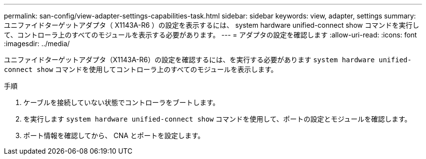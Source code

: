 ---
permalink: san-config/view-adapter-settings-capabilities-task.html 
sidebar: sidebar 
keywords: view, adapter, settings 
summary: ユニファイドターゲットアダプタ（ X1143A-R6 ）の設定を表示するには、 system hardware unified-connect show コマンドを実行して、コントローラ上のすべてのモジュールを表示する必要があります。 
---
= アダプタの設定を確認します
:allow-uri-read: 
:icons: font
:imagesdir: ../media/


[role="lead"]
ユニファイドターゲットアダプタ（X1143A-R6）の設定を確認するには、を実行する必要があります `system hardware unified-connect show` コマンドを使用してコントローラ上のすべてのモジュールを表示します。

.手順
. ケーブルを接続していない状態でコントローラをブートします。
. を実行します `system hardware unified-connect show` コマンドを使用して、ポートの設定とモジュールを確認します。
. ポート情報を確認してから、 CNA とポートを設定します。

